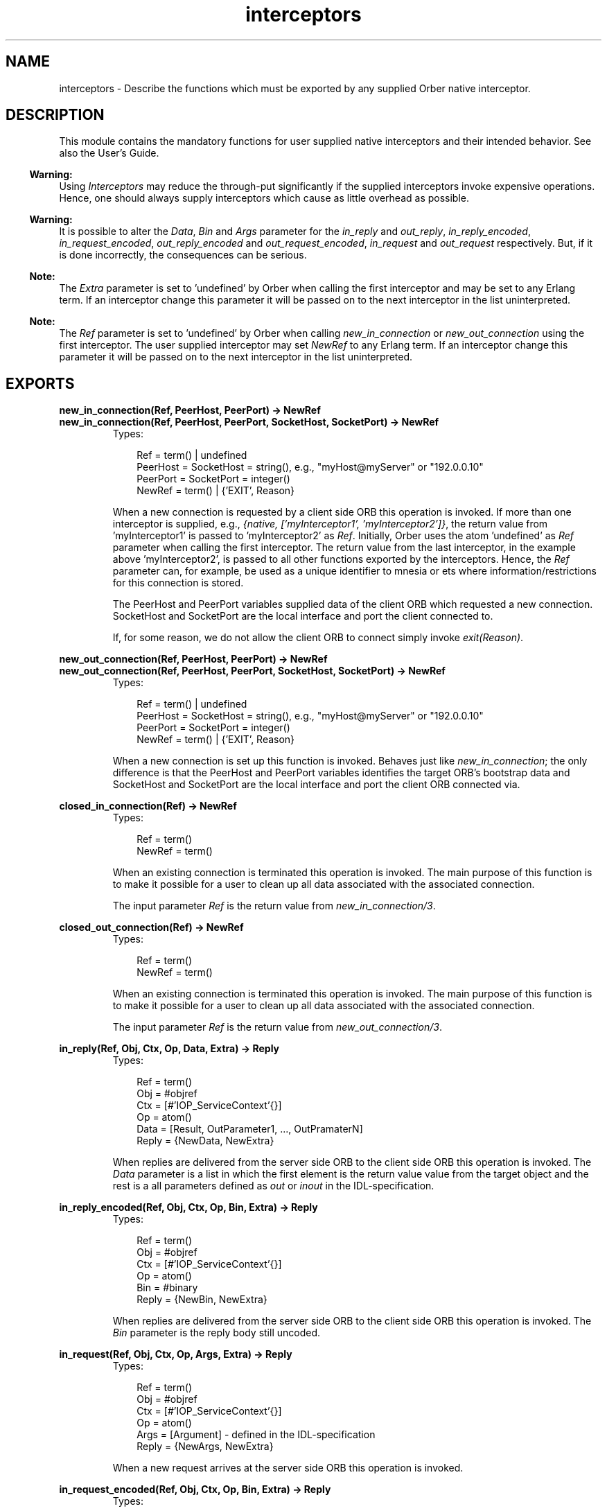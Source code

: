 .TH interceptors 3 "orber 3.6.22" "Ericsson AB" "Erlang Module Definition"
.SH NAME
interceptors \- Describe the functions which must be exported by any supplied Orber native interceptor.
.SH DESCRIPTION
.LP
This module contains the mandatory functions for user supplied native interceptors and their intended behavior\&. See also the User\&'s Guide\&.
.LP

.RS -4
.B
Warning:
.RE
Using \fIInterceptors\fR\& may reduce the through-put significantly if the supplied interceptors invoke expensive operations\&. Hence, one should always supply interceptors which cause as little overhead as possible\&.

.LP

.RS -4
.B
Warning:
.RE
It is possible to alter the \fIData\fR\&, \fIBin\fR\& and \fIArgs\fR\& parameter for the \fIin_reply\fR\& and \fIout_reply\fR\&, \fIin_reply_encoded\fR\&, \fIin_request_encoded\fR\&, \fIout_reply_encoded\fR\& and \fIout_request_encoded\fR\&, \fIin_request\fR\& and \fIout_request\fR\& respectively\&. But, if it is done incorrectly, the consequences can be serious\&.

.LP

.RS -4
.B
Note:
.RE
The \fIExtra\fR\& parameter is set to \&'undefined\&' by Orber when calling the first interceptor and may be set to any Erlang term\&. If an interceptor change this parameter it will be passed on to the next interceptor in the list uninterpreted\&.

.LP

.RS -4
.B
Note:
.RE
The \fIRef\fR\& parameter is set to \&'undefined\&' by Orber when calling \fInew_in_connection\fR\& or \fInew_out_connection\fR\& using the first interceptor\&. The user supplied interceptor may set \fINewRef\fR\& to any Erlang term\&. If an interceptor change this parameter it will be passed on to the next interceptor in the list uninterpreted\&.

.SH EXPORTS
.LP
.B
new_in_connection(Ref, PeerHost, PeerPort) -> NewRef
.br
.B
new_in_connection(Ref, PeerHost, PeerPort, SocketHost, SocketPort) -> NewRef
.br
.RS
.TP 3
Types:

Ref = term() | undefined
.br
PeerHost = SocketHost = string(), e.g., "myHost@myServer" or "192.0.0.10"
.br
PeerPort = SocketPort = integer()
.br
NewRef = term() | {'EXIT', Reason}
.br
.RE
.RS
.LP
When a new connection is requested by a client side ORB this operation is invoked\&. If more than one interceptor is supplied, e\&.g\&., \fI{native, [\&'myInterceptor1\&', \&'myInterceptor2\&']}\fR\&, the return value from \&'myInterceptor1\&' is passed to \&'myInterceptor2\&' as \fIRef\fR\&\&. Initially, Orber uses the atom \&'undefined\&' as \fIRef\fR\& parameter when calling the first interceptor\&. The return value from the last interceptor, in the example above \&'myInterceptor2\&', is passed to all other functions exported by the interceptors\&. Hence, the \fIRef\fR\& parameter can, for example, be used as a unique identifier to mnesia or ets where information/restrictions for this connection is stored\&.
.LP
The PeerHost and PeerPort variables supplied data of the client ORB which requested a new connection\&. SocketHost and SocketPort are the local interface and port the client connected to\&.
.LP
If, for some reason, we do not allow the client ORB to connect simply invoke \fIexit(Reason)\fR\&\&.
.RE
.LP
.B
new_out_connection(Ref, PeerHost, PeerPort) -> NewRef
.br
.B
new_out_connection(Ref, PeerHost, PeerPort, SocketHost, SocketPort) -> NewRef
.br
.RS
.TP 3
Types:

Ref = term() | undefined
.br
PeerHost = SocketHost = string(), e.g., "myHost@myServer" or "192.0.0.10"
.br
PeerPort = SocketPort = integer()
.br
NewRef = term() | {'EXIT', Reason}
.br
.RE
.RS
.LP
When a new connection is set up this function is invoked\&. Behaves just like \fInew_in_connection\fR\&; the only difference is that the PeerHost and PeerPort variables identifies the target ORB\&'s bootstrap data and SocketHost and SocketPort are the local interface and port the client ORB connected via\&.
.RE
.LP
.B
closed_in_connection(Ref) -> NewRef
.br
.RS
.TP 3
Types:

Ref = term()
.br
NewRef = term()
.br
.RE
.RS
.LP
When an existing connection is terminated this operation is invoked\&. The main purpose of this function is to make it possible for a user to clean up all data associated with the associated connection\&.
.LP
The input parameter \fIRef\fR\& is the return value from \fInew_in_connection/3\fR\&\&.
.RE
.LP
.B
closed_out_connection(Ref) -> NewRef
.br
.RS
.TP 3
Types:

Ref = term()
.br
NewRef = term()
.br
.RE
.RS
.LP
When an existing connection is terminated this operation is invoked\&. The main purpose of this function is to make it possible for a user to clean up all data associated with the associated connection\&.
.LP
The input parameter \fIRef\fR\& is the return value from \fInew_out_connection/3\fR\&\&.
.RE
.LP
.B
in_reply(Ref, Obj, Ctx, Op, Data, Extra) -> Reply
.br
.RS
.TP 3
Types:

Ref = term()
.br
Obj = #objref
.br
Ctx = [#'IOP_ServiceContext'{}]
.br
Op = atom()
.br
Data = [Result, OutParameter1, ..., OutPramaterN]
.br
Reply = {NewData, NewExtra}
.br
.RE
.RS
.LP
When replies are delivered from the server side ORB to the client side ORB this operation is invoked\&. The \fIData\fR\& parameter is a list in which the first element is the return value value from the target object and the rest is a all parameters defined as \fIout\fR\& or \fIinout\fR\& in the IDL-specification\&.
.RE
.LP
.B
in_reply_encoded(Ref, Obj, Ctx, Op, Bin, Extra) -> Reply
.br
.RS
.TP 3
Types:

Ref = term()
.br
Obj = #objref
.br
Ctx = [#'IOP_ServiceContext'{}]
.br
Op = atom()
.br
Bin = #binary
.br
Reply = {NewBin, NewExtra}
.br
.RE
.RS
.LP
When replies are delivered from the server side ORB to the client side ORB this operation is invoked\&. The \fIBin\fR\& parameter is the reply body still uncoded\&.
.RE
.LP
.B
in_request(Ref, Obj, Ctx, Op, Args, Extra) -> Reply
.br
.RS
.TP 3
Types:

Ref = term()
.br
Obj = #objref
.br
Ctx = [#'IOP_ServiceContext'{}]
.br
Op = atom()
.br
Args = [Argument] - defined in the IDL-specification
.br
Reply = {NewArgs, NewExtra}
.br
.RE
.RS
.LP
When a new request arrives at the server side ORB this operation is invoked\&.
.RE
.LP
.B
in_request_encoded(Ref, Obj, Ctx, Op, Bin, Extra) -> Reply
.br
.RS
.TP 3
Types:

Ref = term()
.br
Obj = #objref
.br
Ctx = [#'IOP_ServiceContext'{}]
.br
Op = atom()
.br
Bin = #binary
.br
Reply = {NewBin, NewExtra}
.br
.RE
.RS
.LP
When a new request arrives at the server side ORB this operation is invoked before decoding the request body\&.
.RE
.LP
.B
out_reply(Ref, Obj, Ctx, Op, Data, Extra) -> Reply
.br
.RS
.TP 3
Types:

Ref = term()
.br
Obj = #objref
.br
Ctx = [#'IOP_ServiceContext'{}]
.br
Op = atom()
.br
Data = [Result, OutParameter1, ..., OutPramaterN]
.br
Reply = {NewData, NewExtra}
.br
.RE
.RS
.LP
After the target object have been invoked this operation is invoked with the result\&. The \fIData\fR\& parameter is a list in which the first element is the return value value from the target object and the rest is a all parameters defined as \fIout\fR\& or \fIinout\fR\& in the IDL-specification\&.
.RE
.LP
.B
out_reply_encoded(Ref, Obj, Ctx, Op, Bin, Extra) -> Reply
.br
.RS
.TP 3
Types:

Ref = term()
.br
Obj = #objref
.br
Ctx = [#'IOP_ServiceContext'{}]
.br
Op = atom()
.br
Bin = #binary
.br
Reply = {NewBin, NewExtra}
.br
.RE
.RS
.LP
This operation is similar to \fIout_reply\fR\&; the only difference is that the reply body have been encoded\&.
.RE
.LP
.B
out_request(Ref, Obj, Ctx, Op, Args, Extra) -> Reply
.br
.RS
.TP 3
Types:

Ref = term()
.br
Obj = #objref
.br
Ctx = [#'IOP_ServiceContext'{}]
.br
Op = atom()
.br
Args = [Argument] - defined in the IDL-specification
.br
Reply = {NewArgs, NewExtra}
.br
.RE
.RS
.LP
Before a request is sent to the server side ORB, \fIout_request\fR\& is invoked\&.
.RE
.LP
.B
out_request_encoded(Ref, Obj, Ctx, Op, Bin, Extra) -> Reply
.br
.RS
.TP 3
Types:

Ref = term()
.br
Obj = #objref
.br
Ctx = [#'IOP_ServiceContext'{}]
.br
Op = atom()
.br
Bin = #binary
.br
Reply = {NewBin, NewExtra}
.br
.RE
.RS
.LP
This operation is similar to \fIout_request\fR\&; the only difference is that the request body have been encoded\&.
.RE